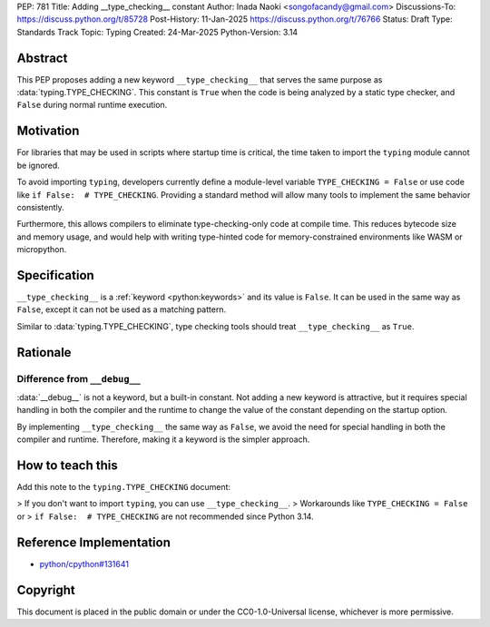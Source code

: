 PEP: 781
Title: Adding __type_checking__ constant
Author: Inada Naoki <songofacandy@gmail.com>
Discussions-To: https://discuss.python.org/t/85728
Post-History: 11-Jan-2025 https://discuss.python.org/t/76766
Status: Draft
Type: Standards Track
Topic: Typing
Created: 24-Mar-2025
Python-Version: 3.14


Abstract
========

This PEP proposes adding a new keyword ``__type_checking__`` that serves the
same purpose as :data:`typing.TYPE_CHECKING`.
This constant is ``True`` when the code is being analyzed by a static type
checker, and ``False`` during normal runtime execution.


Motivation
==========

For libraries that may be used in scripts where startup time is critical,
the time taken to import the ``typing`` module cannot be ignored.

To avoid importing ``typing``, developers currently define a module-level
variable ``TYPE_CHECKING = False`` or use code like
``if False:  # TYPE_CHECKING``.
Providing a standard method will allow many tools to implement the same
behavior consistently.

Furthermore, this allows compilers to eliminate type-checking-only code at
compile time. This reduces bytecode size and memory usage,
and would help with writing type-hinted code for memory-constrained
environments like WASM or micropython.


Specification
=============

``__type_checking__`` is a :ref:`keyword <python:keywords>` and its value is
``False``.
It can be used in the same way as ``False``, except it can not be used as
a matching pattern.

Similar to :data:`typing.TYPE_CHECKING`, type checking tools should treat
``__type_checking__`` as ``True``.


Rationale
=========

Difference from ``__debug__``
-----------------------------

:data:`__debug__` is not a keyword, but a built-in constant.
Not adding a new keyword is attractive, but it requires special handling in
both the compiler and the runtime to change the value of the constant
depending on the startup option.

By implementing ``__type_checking__`` the same way as ``False``,
we avoid the need for special handling in both the compiler and runtime.
Therefore, making it a keyword is the simpler approach.


How to teach this
=================

Add this note to the ``typing.TYPE_CHECKING`` document:

> If you don't want to import ``typing``, you can use ``__type_checking__``.
> Workarounds like ``TYPE_CHECKING = False`` or
> ``if False:  # TYPE_CHECKING`` are not recommended since Python 3.14.


Reference Implementation
========================

* `python/cpython#131641 <https://github.com/python/cpython/pull/131641>`__


Copyright
=========

This document is placed in the public domain or under the
CC0-1.0-Universal license, whichever is more permissive.
